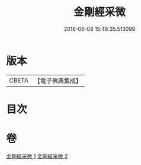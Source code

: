 #+TITLE: 金剛經采微 
#+DATE: 2016-06-08 15:48:35.513099

* 版本
 |     CBETA|【電子佛典集成】|

* 目次

* 卷
[[file:KR6c0052_001.txt][金剛經采微 1]]
[[file:KR6c0052_002.txt][金剛經采微 2]]

